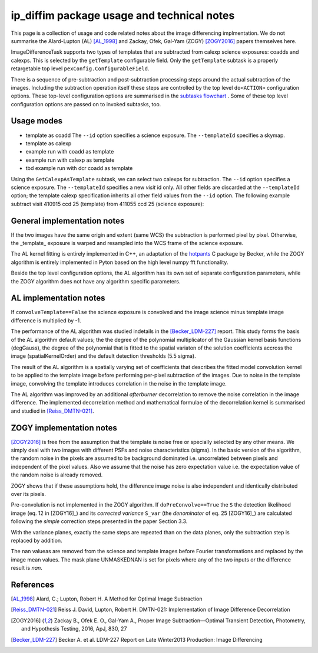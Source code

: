 ###########################################
ip_diffim package usage and technical notes
###########################################

This page is a collection of usage and code related notes about the
image differencing implmentation. We do not summarise the Alard-Lupton
(AL) [AL_1998]_ and Zackay, Ofek, Gal-Yam (ZOGY) [ZOGY2016]_ papers
themselves here. 

ImageDifferenceTask supports two types of templates that are
subtracted from calexp science exposures: coadds and calexps.  This is
selected by the ``getTemplate`` configurable field. Only the
``getTemplate`` subtask is a properly retargetable top level
``pexConfig.ConfigurableField``.

There is a sequence of pre-subtraction and post-subtraction processing
steps around the actual subtraction of the images. Including the
subtraction operation itself these steps are controlled by the top
level ``do<ACTION>`` configuration options. These top-level
configuration options are summarised in the `subtasks flowchart
<https://github.com/lsst-dm/diffimTests/tree/master/figure_subtasks>`_
. Some of these top level configuration options are passed on to
invoked subtasks, too.

Usage modes
-----------

- template as coadd
  The ``--id`` option specifies a science exposure.
  The ``--templateId`` specifies a skymap.
- template as calexp

- example run with coadd as template
- example run with calexp as template
- tbd example run with dcr coadd as template

  
Using the ``GetCalexpAsTemplate`` subtask, we can select two calexps
for subtraction.  The ``--id`` option specifies a science exposure.
The ``--templateId`` specifies a new *visit* id only. All other fields
are discarded at the ``--templateId`` option; the template
calexp specification inherits all other field values from the ``--id``
option.  The following example subtract visit 410915 ccd 25 (template)
from 411055 ccd 25 (science exposure):
  
.. code-block:: text
	imageDifference.py repo/calibimgs --id visit=411055
		ccd=25 --templateId visit=410915
		
			
General implementation notes
----------------------------

If the two images have the same origin and extent (same WCS) the
subtraction is performed pixel by pixel. Otherwise, the _template_
exposure is warped and resampled into the WCS frame of the science
exposure.

The AL kernel fitting is entirely implemented in C++, an adaptation of
the `hotpants <https://github.com/acbecker/hotpants>`_ C package
by Becker, while the ZOGY algorithm is entirely implemented in
Pyton based on the high level numpy fft functionality.

Beside the top level configuration options, the AL algorithm has its
own set of separate configuration parameters, while the ZOGY algorithm
does not have any algorithm specific parameters.

AL implementation notes
-----------------------


If ``convolveTemplate==False`` the science exposure is convolved and
the image science minus template image difference is multiplied by -1.


The performance of the AL algorithm was studied indetails in the
[Becker_LDM-227]_ report. This study forms the basis of the AL
algorithm default values; the the degree of the polynomial
multiplicator of the Gaussian kernel basis functions (degGauss), the
degree of the polynomial that is fitted to the spatial variaton of the
solution coefficients accross the image (spatialKernelOrder) and the
default detection thresholds (5.5 sigma).

The result of the AL algorithm is a spatially varying set of
coefficients that describes the fitted model convolution kernel to be
applied to the template image before performing per-pixel subtraction
of the images.  Due to noise in the template image, convolving the
template introduces correlation in the noise in the template
image.

The AL algorithm was improved by an additional *afterburner*
decorrelation to remove the noise correlation in the image
difference. The implemented decorrelation method and mathematical
formulae of the decorrelation kernel is summarised and studied in
[Reiss_DMTN-021]_.

ZOGY implementation notes
-------------------------

[ZOGY2016]_ is free from the assumption that the template is noise
free or specially selected by any other means. We simply deal with two
images with different PSFs and noise characteristics (sigma). In the
basic version of the algorithm, the random noise in the pixels are
assumed to be background dominated i.e. uncorrelated between pixels
and independent of the pixel values. Also we assume that the noise has
zero expectation value i.e. the expectation value of the random noise
is already removed.

ZOGY shows that if these assumptions hold, the difference image noise
is also independent and identically distributed over its pixels.


Pre-convolution is not implemented in the ZOGY algorithm. If
``doPreConvolve==True`` the ``S`` the detection likelihood image
(eq. 12 in [ZOGY16]_) and its *corrected variance* ``S_var`` (the
*denominator* of eq. 25 [ZOGY16]_) are calculated following the
*simple* correction steps presented in the paper Section 3.3.

With the variance planes, exactly the same steps are repeated than on
the data planes, only the subtraction step is replaced by addition.

The nan valueas are removed from the science and template images
before Fourier transformations and replaced by the image mean
values. The mask plane UNMASKEDNAN is set for pixels where any of the
two inputs or the difference result is *nan*.

References
----------

.. [AL_1998] Alard, C.; Lupton, Robert H. A Method for Optimal Image
              Subtraction

.. [Reiss_DMTN-021] Reiss J. David, Lupton, Robert H. DMTN-021:
		    Implementation of Image Difference Decorrelation
	      
.. [ZOGY2016] Zackay B., Ofek E. O., Gal-Yam A.,
	      Proper Image Subtraction—Optimal Transient Detection,
	      Photometry, and Hypothesis Testing, 2016, ApJ, 830, 27

.. [Becker_LDM-227] Becker A. et al. LDM-227 Report on Late Winter2013
		    Production: Image Differencing
